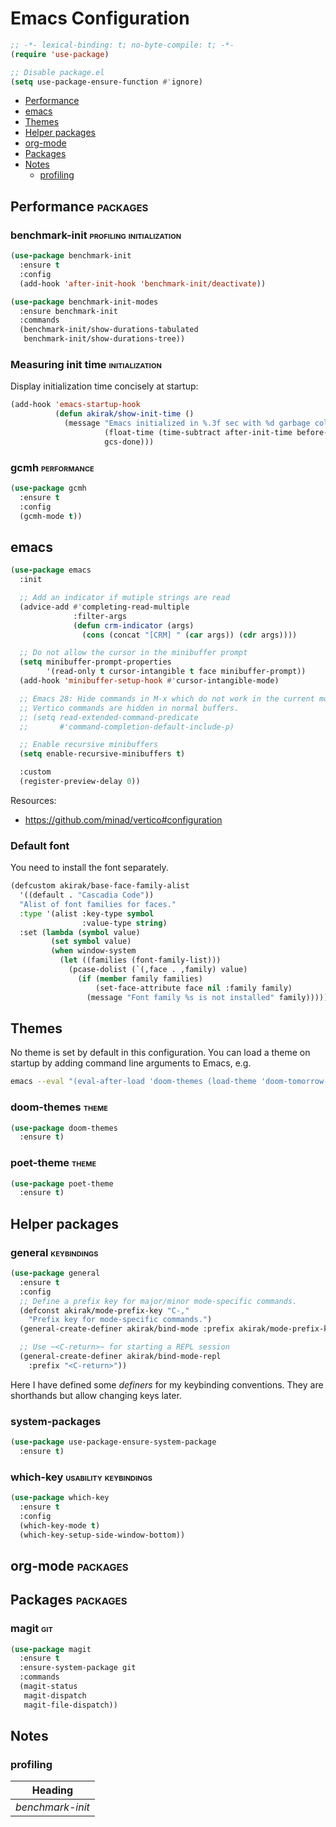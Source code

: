 * Emacs Configuration
:PROPERTIES:
:TOC:      :include descendants :depth 1
:END:
#+begin_src emacs-lisp
  ;; -*- lexical-binding: t; no-byte-compile: t; -*-
  (require 'use-package)
  
  ;; Disable package.el
  (setq use-package-ensure-function #'ignore)
#+end_src

:CONTENTS:
- [[#performance][Performance]]
- [[#emacs][emacs]]
- [[#themes][Themes]]
- [[#helper-packages][Helper packages]]
- [[#org-mode][org-mode]]
- [[#packages][Packages]]
- [[#notes][Notes]]
  - [[#profiling][profiling]]
:END:
** Performance                                                    :packages:
*** benchmark-init                               :profiling:initialization:
#+begin_src emacs-lisp
  (use-package benchmark-init
    :ensure t
    :config
    (add-hook 'after-init-hook 'benchmark-init/deactivate))
  
  (use-package benchmark-init-modes
    :ensure benchmark-init
    :commands
    (benchmark-init/show-durations-tabulated
     benchmark-init/show-durations-tree))
#+end_src
*** Measuring init time                                    :initialization:
Display initialization time concisely at startup:

#+begin_src emacs-lisp
  (add-hook 'emacs-startup-hook
            (defun akirak/show-init-time ()
              (message "Emacs initialized in %.3f sec with %d garbage collections"
                       (float-time (time-subtract after-init-time before-init-time))
                       gcs-done)))
#+end_src
*** gcmh                                                      :performance:
#+begin_src emacs-lisp
  (use-package gcmh
    :ensure t
    :config
    (gcmh-mode t))
#+end_src
** emacs
#+begin_src emacs-lisp
(use-package emacs
  :init

  ;; Add an indicator if mutiple strings are read
  (advice-add #'completing-read-multiple
              :filter-args
              (defun crm-indicator (args)
                (cons (concat "[CRM] " (car args)) (cdr args))))

  ;; Do not allow the cursor in the minibuffer prompt
  (setq minibuffer-prompt-properties
        '(read-only t cursor-intangible t face minibuffer-prompt))
  (add-hook 'minibuffer-setup-hook #'cursor-intangible-mode)

  ;; Emacs 28: Hide commands in M-x which do not work in the current mode.
  ;; Vertico commands are hidden in normal buffers.
  ;; (setq read-extended-command-predicate
  ;;       #'command-completion-default-include-p)

  ;; Enable recursive minibuffers
  (setq enable-recursive-minibuffers t)

  :custom
  (register-preview-delay 0))
#+end_src

Resources:

- https://github.com/minad/vertico#configuration
*** Default font
You need to install the font separately.

#+begin_src emacs-lisp
  (defcustom akirak/base-face-family-alist
    '((default . "Cascadia Code"))
    "Alist of font families for faces."
    :type '(alist :key-type symbol
                  :value-type string)
    :set (lambda (symbol value)
           (set symbol value)
           (when window-system
             (let ((families (font-family-list)))
               (pcase-dolist (`(,face . ,family) value)
                 (if (member family families)
                     (set-face-attribute face nil :family family)
                   (message "Font family %s is not installed" family)))))))
#+end_src
** Themes
No theme is set by default in this configuration.
You can load a theme on startup by adding command line arguments to Emacs, e.g.

#+begin_src sh
  emacs --eval "(eval-after-load 'doom-themes (load-theme 'doom-tomorrow-night t))"
#+end_src
*** doom-themes                                                     :theme:
#+begin_src emacs-lisp
  (use-package doom-themes
    :ensure t)
#+end_src
*** poet-theme                                                      :theme:
#+begin_src emacs-lisp
  (use-package poet-theme
    :ensure t)
#+end_src
** Helper packages
*** general                                                   :keybindings:
#+begin_src emacs-lisp
  (use-package general
    :ensure t
    :config
    ;; Define a prefix key for major/minor mode-specific commands.
    (defconst akirak/mode-prefix-key "C-,"
      "Prefix key for mode-specific commands.")
    (general-create-definer akirak/bind-mode :prefix akirak/mode-prefix-key)

    ;; Use ~<C-return>~ for starting a REPL session
    (general-create-definer akirak/bind-mode-repl
      :prefix "<C-return>"))
#+end_src

Here I have defined some /definers/ for my keybinding conventions.
They are shorthands but allow changing keys later.
*** system-packages
#+begin_src emacs-lisp
  (use-package use-package-ensure-system-package
    :ensure t)
#+end_src
*** which-key                                       :usability:keybindings:
#+begin_src emacs-lisp
  (use-package which-key
    :ensure t
    :config
    (which-key-mode t)
    (which-key-setup-side-window-bottom))
#+end_src
** org-mode                                                       :packages:
** Packages                                                       :packages:
*** magit                                                             :git:
#+begin_src emacs-lisp
  (use-package magit
    :ensure t
    :ensure-system-package git
    :commands
    (magit-status
     magit-dispatch
     magit-file-dispatch))
#+end_src
** Notes
:PROPERTIES:
:TOC:      :depth 2
:END:
*** profiling
#+BEGIN: org-ql :query "tags: profiling" :columns (heading)
| Heading        |
|----------------|
| [[benchmark-init][benchmark-init]] |
#+END:
** Footer                                                         :noexport:
# Local Variables:
# mode: org-make-toc
# no-byte-compile: t
# End:
